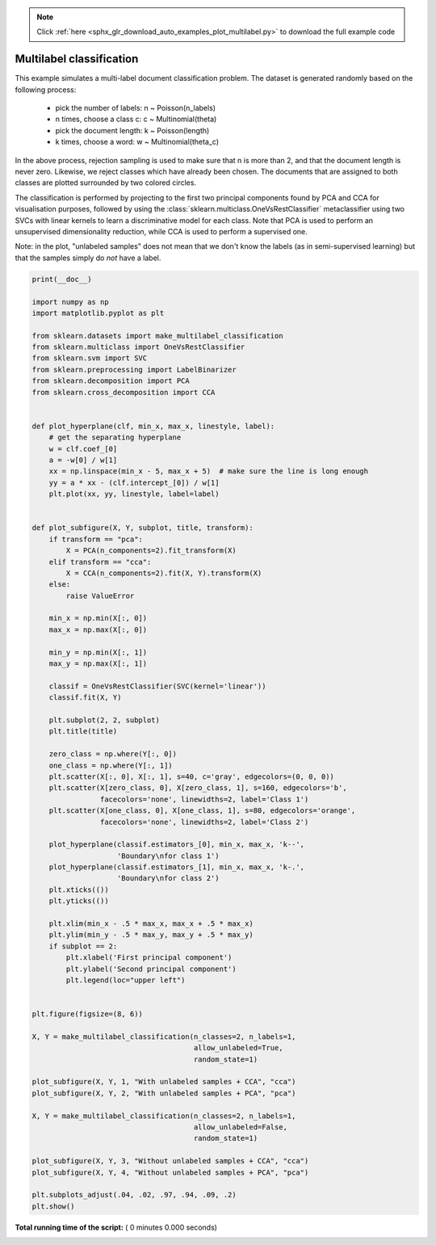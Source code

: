 .. note::
    :class: sphx-glr-download-link-note

    Click :ref:`here <sphx_glr_download_auto_examples_plot_multilabel.py>` to download the full example code
.. rst-class:: sphx-glr-example-title

.. _sphx_glr_auto_examples_plot_multilabel.py:


=========================
Multilabel classification
=========================

This example simulates a multi-label document classification problem. The
dataset is generated randomly based on the following process:

    - pick the number of labels: n ~ Poisson(n_labels)
    - n times, choose a class c: c ~ Multinomial(theta)
    - pick the document length: k ~ Poisson(length)
    - k times, choose a word: w ~ Multinomial(theta_c)

In the above process, rejection sampling is used to make sure that n is more
than 2, and that the document length is never zero. Likewise, we reject classes
which have already been chosen.  The documents that are assigned to both
classes are plotted surrounded by two colored circles.

The classification is performed by projecting to the first two principal
components found by PCA and CCA for visualisation purposes, followed by using
the :class:`sklearn.multiclass.OneVsRestClassifier` metaclassifier using two
SVCs with linear kernels to learn a discriminative model for each class.
Note that PCA is used to perform an unsupervised dimensionality reduction,
while CCA is used to perform a supervised one.

Note: in the plot, "unlabeled samples" does not mean that we don't know the
labels (as in semi-supervised learning) but that the samples simply do *not*
have a label.



.. code-block:: python

    print(__doc__)

    import numpy as np
    import matplotlib.pyplot as plt

    from sklearn.datasets import make_multilabel_classification
    from sklearn.multiclass import OneVsRestClassifier
    from sklearn.svm import SVC
    from sklearn.preprocessing import LabelBinarizer
    from sklearn.decomposition import PCA
    from sklearn.cross_decomposition import CCA


    def plot_hyperplane(clf, min_x, max_x, linestyle, label):
        # get the separating hyperplane
        w = clf.coef_[0]
        a = -w[0] / w[1]
        xx = np.linspace(min_x - 5, max_x + 5)  # make sure the line is long enough
        yy = a * xx - (clf.intercept_[0]) / w[1]
        plt.plot(xx, yy, linestyle, label=label)


    def plot_subfigure(X, Y, subplot, title, transform):
        if transform == "pca":
            X = PCA(n_components=2).fit_transform(X)
        elif transform == "cca":
            X = CCA(n_components=2).fit(X, Y).transform(X)
        else:
            raise ValueError

        min_x = np.min(X[:, 0])
        max_x = np.max(X[:, 0])

        min_y = np.min(X[:, 1])
        max_y = np.max(X[:, 1])

        classif = OneVsRestClassifier(SVC(kernel='linear'))
        classif.fit(X, Y)

        plt.subplot(2, 2, subplot)
        plt.title(title)

        zero_class = np.where(Y[:, 0])
        one_class = np.where(Y[:, 1])
        plt.scatter(X[:, 0], X[:, 1], s=40, c='gray', edgecolors=(0, 0, 0))
        plt.scatter(X[zero_class, 0], X[zero_class, 1], s=160, edgecolors='b',
                    facecolors='none', linewidths=2, label='Class 1')
        plt.scatter(X[one_class, 0], X[one_class, 1], s=80, edgecolors='orange',
                    facecolors='none', linewidths=2, label='Class 2')

        plot_hyperplane(classif.estimators_[0], min_x, max_x, 'k--',
                        'Boundary\nfor class 1')
        plot_hyperplane(classif.estimators_[1], min_x, max_x, 'k-.',
                        'Boundary\nfor class 2')
        plt.xticks(())
        plt.yticks(())

        plt.xlim(min_x - .5 * max_x, max_x + .5 * max_x)
        plt.ylim(min_y - .5 * max_y, max_y + .5 * max_y)
        if subplot == 2:
            plt.xlabel('First principal component')
            plt.ylabel('Second principal component')
            plt.legend(loc="upper left")


    plt.figure(figsize=(8, 6))

    X, Y = make_multilabel_classification(n_classes=2, n_labels=1,
                                          allow_unlabeled=True,
                                          random_state=1)

    plot_subfigure(X, Y, 1, "With unlabeled samples + CCA", "cca")
    plot_subfigure(X, Y, 2, "With unlabeled samples + PCA", "pca")

    X, Y = make_multilabel_classification(n_classes=2, n_labels=1,
                                          allow_unlabeled=False,
                                          random_state=1)

    plot_subfigure(X, Y, 3, "Without unlabeled samples + CCA", "cca")
    plot_subfigure(X, Y, 4, "Without unlabeled samples + PCA", "pca")

    plt.subplots_adjust(.04, .02, .97, .94, .09, .2)
    plt.show()

**Total running time of the script:** ( 0 minutes  0.000 seconds)


.. _sphx_glr_download_auto_examples_plot_multilabel.py:


.. only :: html

 .. container:: sphx-glr-footer
    :class: sphx-glr-footer-example



  .. container:: sphx-glr-download

     :download:`Download Python source code: plot_multilabel.py <plot_multilabel.py>`



  .. container:: sphx-glr-download

     :download:`Download Jupyter notebook: plot_multilabel.ipynb <plot_multilabel.ipynb>`


.. only:: html

 .. rst-class:: sphx-glr-signature

    `Gallery generated by Sphinx-Gallery <https://sphinx-gallery.readthedocs.io>`_
